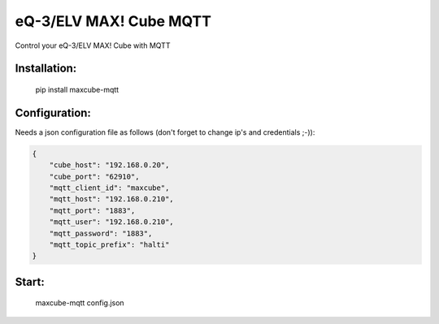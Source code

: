 eQ-3/ELV MAX! Cube MQTT
=============================

Control your eQ-3/ELV MAX! Cube with MQTT


Installation:
-------------------

    pip install maxcube-mqtt

Configuration:
-------------------

Needs a json configuration file as follows (don't forget to change ip's and credentials ;-)):

.. code:: json

    {
        "cube_host": "192.168.0.20",
        "cube_port": "62910",
        "mqtt_client_id": "maxcube",
        "mqtt_host": "192.168.0.210",
        "mqtt_port": "1883",
        "mqtt_user": "192.168.0.210",
        "mqtt_password": "1883",
        "mqtt_topic_prefix": "halti"
    }



Start:
-------------------

    maxcube-mqtt config.json
